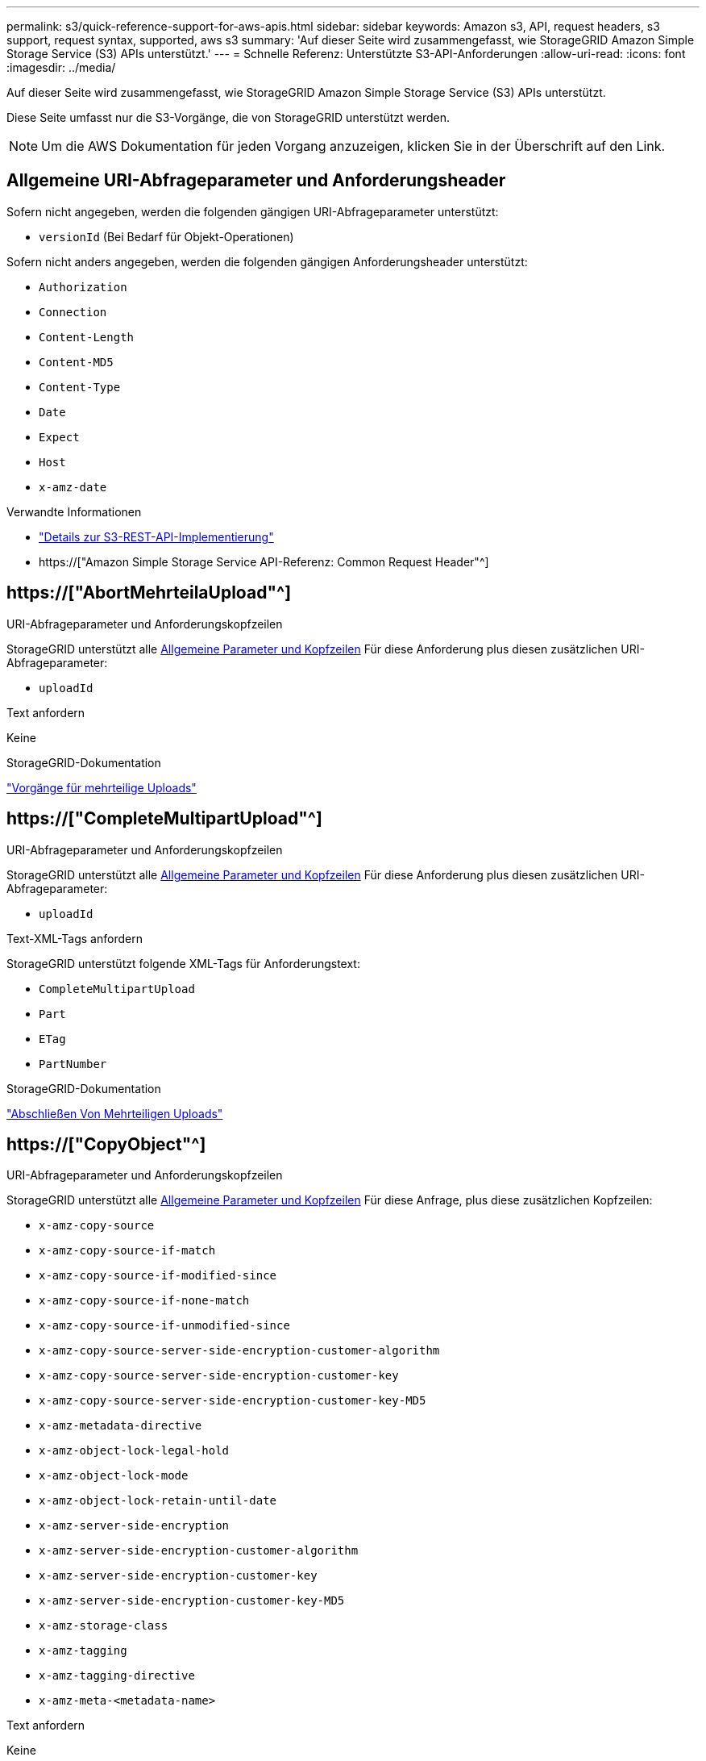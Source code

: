 ---
permalink: s3/quick-reference-support-for-aws-apis.html 
sidebar: sidebar 
keywords: Amazon s3, API, request headers, s3 support, request syntax, supported, aws s3 
summary: 'Auf dieser Seite wird zusammengefasst, wie StorageGRID Amazon Simple Storage Service (S3) APIs unterstützt.' 
---
= Schnelle Referenz: Unterstützte S3-API-Anforderungen
:allow-uri-read: 
:icons: font
:imagesdir: ../media/


[role="lead"]
Auf dieser Seite wird zusammengefasst, wie StorageGRID Amazon Simple Storage Service (S3) APIs unterstützt.

Diese Seite umfasst nur die S3-Vorgänge, die von StorageGRID unterstützt werden.


NOTE: Um die AWS Dokumentation für jeden Vorgang anzuzeigen, klicken Sie in der Überschrift auf den Link.



== Allgemeine URI-Abfrageparameter und Anforderungsheader

Sofern nicht angegeben, werden die folgenden gängigen URI-Abfrageparameter unterstützt:

* `versionId` (Bei Bedarf für Objekt-Operationen)


Sofern nicht anders angegeben, werden die folgenden gängigen Anforderungsheader unterstützt:

* `Authorization`
* `Connection`
* `Content-Length`
* `Content-MD5`
* `Content-Type`
* `Date`
* `Expect`
* `Host`
* `x-amz-date`


.Verwandte Informationen
* link:../s3/s3-rest-api-supported-operations-and-limitations.html["Details zur S3-REST-API-Implementierung"]
* https://["Amazon Simple Storage Service API-Referenz: Common Request Header"^]




== https://["AbortMehrteilaUpload"^]

.URI-Abfrageparameter und Anforderungskopfzeilen
StorageGRID unterstützt alle <<common-params,Allgemeine Parameter und Kopfzeilen>> Für diese Anforderung plus diesen zusätzlichen URI-Abfrageparameter:

* `uploadId`


.Text anfordern
Keine

.StorageGRID-Dokumentation
link:operations-for-multipart-uploads.html["Vorgänge für mehrteilige Uploads"]



== https://["CompleteMultipartUpload"^]

.URI-Abfrageparameter und Anforderungskopfzeilen
StorageGRID unterstützt alle <<common-params,Allgemeine Parameter und Kopfzeilen>> Für diese Anforderung plus diesen zusätzlichen URI-Abfrageparameter:

* `uploadId`


.Text-XML-Tags anfordern
StorageGRID unterstützt folgende XML-Tags für Anforderungstext:

* `CompleteMultipartUpload`
* `Part`
* `ETag`
* `PartNumber`


.StorageGRID-Dokumentation
link:complete-multipart-upload.html["Abschließen Von Mehrteiligen Uploads"]



== https://["CopyObject"^]

.URI-Abfrageparameter und Anforderungskopfzeilen
StorageGRID unterstützt alle <<common-params,Allgemeine Parameter und Kopfzeilen>> Für diese Anfrage, plus diese zusätzlichen Kopfzeilen:

* `x-amz-copy-source`
* `x-amz-copy-source-if-match`
* `x-amz-copy-source-if-modified-since`
* `x-amz-copy-source-if-none-match`
* `x-amz-copy-source-if-unmodified-since`
* `x-amz-copy-source-server-side-encryption-customer-algorithm`
* `x-amz-copy-source-server-side-encryption-customer-key`
* `x-amz-copy-source-server-side-encryption-customer-key-MD5`
* `x-amz-metadata-directive`
* `x-amz-object-lock-legal-hold`
* `x-amz-object-lock-mode`
* `x-amz-object-lock-retain-until-date`
* `x-amz-server-side-encryption`
* `x-amz-server-side-encryption-customer-algorithm`
* `x-amz-server-side-encryption-customer-key`
* `x-amz-server-side-encryption-customer-key-MD5`
* `x-amz-storage-class`
* `x-amz-tagging`
* `x-amz-tagging-directive`
* `x-amz-meta-<metadata-name>`


.Text anfordern
Keine

.StorageGRID-Dokumentation
link:put-object-copy.html["PUT Objektkopie"]



== https://["CreateBucket"^]

.URI-Abfrageparameter und Anforderungskopfzeilen
StorageGRID unterstützt alle <<common-params,Allgemeine Parameter und Kopfzeilen>> Für diese Anfrage, plus diese zusätzlichen Kopfzeilen:

* `x-amz-bucket-object-lock-enabled`


.Text anfordern
StorageGRID unterstützt alle Parameter des Abforderungskörpers, die zum Zeitpunkt der Implementierung von der Amazon S3 REST-API definiert wurden.

.StorageGRID-Dokumentation
link:operations-on-buckets.html["Operationen auf Buckets"]



== https://["CreateMultipartUpload"^]

.URI-Abfrageparameter und Anforderungskopfzeilen
StorageGRID unterstützt alle <<common-params,Allgemeine Parameter und Kopfzeilen>> Für diese Anfrage, plus diese zusätzlichen Kopfzeilen:

* `Cache-Control`
* `Content-Disposition`
* `Content-Encoding`
* `Content-Language`
* `Expires`
* `x-amz-server-side-encryption`
* `x-amz-storage-class`
* `x-amz-server-side-encryption-customer-algorithm`
* `x-amz-server-side-encryption-customer-key`
* `x-amz-server-side-encryption-customer-key-MD5`
* `x-amz-tagging`
* `x-amz-object-lock-mode`
* `x-amz-object-lock-retain-until-date`
* `x-amz-object-lock-legal-hold`
* `x-amz-meta-<metadata-name>`


.Text anfordern
Keine

.StorageGRID-Dokumentation
link:initiate-multipart-upload.html["Initiieren Von Mehrteiligen Uploads"]



== https://["DeleteBucket"^]

.URI-Abfrageparameter und Anforderungskopfzeilen
StorageGRID unterstützt alle <<common-params,Allgemeine Parameter und Kopfzeilen>> Für diese Anfrage.

.StorageGRID-Dokumentation
link:operations-on-buckets.html["Operationen auf Buckets"]



== https://["DeleteBucketCors"^]

.URI-Abfrageparameter und Anforderungskopfzeilen
StorageGRID unterstützt alle <<common-params,Allgemeine Parameter und Kopfzeilen>> Für diese Anfrage.

.Text anfordern
Keine

.StorageGRID-Dokumentation
link:operations-on-buckets.html["Operationen auf Buckets"]



== https://["DeleteBucketEncryption"^]

.URI-Abfrageparameter und Anforderungskopfzeilen
StorageGRID unterstützt alle <<common-params,Allgemeine Parameter und Kopfzeilen>> Für diese Anfrage.

.Text anfordern
Keine

.StorageGRID-Dokumentation
link:operations-on-buckets.html["Operationen auf Buckets"]



== https://["DeleteBucketLifecycle"^]

.URI-Abfrageparameter und Anforderungskopfzeilen
StorageGRID unterstützt alle <<common-params,Allgemeine Parameter und Kopfzeilen>> Für diese Anfrage.

.Text anfordern
Keine

.StorageGRID-Dokumentation
* link:operations-on-buckets.html["Operationen auf Buckets"]
* link:create-s3-lifecycle-configuration.html["S3-Lebenszykluskonfiguration erstellen"]




== https://["DeleteBucketRichtlinien"^]

.URI-Abfrageparameter und Anforderungskopfzeilen
StorageGRID unterstützt alle <<common-params,Allgemeine Parameter und Kopfzeilen>> Für diese Anfrage.

.Text anfordern
Keine

.StorageGRID-Dokumentation
link:operations-on-buckets.html["Operationen auf Buckets"]



== https://["DeleteBucketReplication"^]

.URI-Abfrageparameter und Anforderungskopfzeilen
StorageGRID unterstützt alle <<common-params,Allgemeine Parameter und Kopfzeilen>> Für diese Anfrage.

.Text anfordern
Keine

.StorageGRID-Dokumentation
link:operations-on-buckets.html["Operationen auf Buckets"]



== https://["DeleteBucketTagging"^]

.URI-Abfrageparameter und Anforderungskopfzeilen
StorageGRID unterstützt alle <<common-params,Allgemeine Parameter und Kopfzeilen>> Für diese Anfrage.

.Text anfordern
Keine

.StorageGRID-Dokumentation
link:operations-on-buckets.html["Operationen auf Buckets"]



== https://["DeleteObject"^]

.URI-Abfrageparameter und Anforderungskopfzeilen
StorageGRID unterstützt alle <<common-params,Allgemeine Parameter und Kopfzeilen>> Für diese Anforderung plus diesen zusätzlichen Anforderungsheader:

* `x-amz-bypass-governance-retention`


.Text anfordern
Keine

.StorageGRID-Dokumentation
link:operations-on-objects.html["Operationen für Objekte"]



== https://["Objekte deObjekteObjekte"^]

.URI-Abfrageparameter und Anforderungskopfzeilen
StorageGRID unterstützt alle <<common-params,Allgemeine Parameter und Kopfzeilen>> Für diese Anforderung plus diesen zusätzlichen Anforderungsheader:

* `x-amz-bypass-governance-retention`


.Text anfordern
StorageGRID unterstützt alle Parameter des Abforderungskörpers, die zum Zeitpunkt der Implementierung von der Amazon S3 REST-API definiert wurden.

.StorageGRID-Dokumentation
link:operations-on-objects.html["Operationen für Objekte"] (DELETE mehrere Objekte)



== https://["DeleteObjectTagging"^]

StorageGRID unterstützt alle <<common-params,Allgemeine Parameter und Kopfzeilen>> Für diese Anfrage.

.Text anfordern
Keine

.StorageGRID-Dokumentation
link:operations-on-objects.html["Operationen für Objekte"]



== https://["GetBucketAcl"^]

.URI-Abfrageparameter und Anforderungskopfzeilen
StorageGRID unterstützt alle <<common-params,Allgemeine Parameter und Kopfzeilen>> Für diese Anfrage.

.Text anfordern
Keine

.StorageGRID-Dokumentation
link:operations-on-buckets.html["Operationen auf Buckets"]



== https://["GetBucketCors"^]

.URI-Abfrageparameter und Anforderungskopfzeilen
StorageGRID unterstützt alle <<common-params,Allgemeine Parameter und Kopfzeilen>> Für diese Anfrage.

.Text anfordern
Keine

.StorageGRID-Dokumentation
link:operations-on-buckets.html["Operationen auf Buckets"]



== https://["GetBucketEncryption"^]

.URI-Abfrageparameter und Anforderungskopfzeilen
StorageGRID unterstützt alle <<common-params,Allgemeine Parameter und Kopfzeilen>> Für diese Anfrage.

.Text anfordern
Keine

.StorageGRID-Dokumentation
link:operations-on-buckets.html["Operationen auf Buckets"]



== https://["GetBucketLifecycleKonfiguration"^]

.URI-Abfrageparameter und Anforderungskopfzeilen
StorageGRID unterstützt alle <<common-params,Allgemeine Parameter und Kopfzeilen>> Für diese Anfrage.

.Text anfordern
Keine

.StorageGRID-Dokumentation
* link:operations-on-buckets.html["Operationen auf Buckets"] (BUCKET-Lebenszyklus ABRUFEN)
* link:create-s3-lifecycle-configuration.html["S3-Lebenszykluskonfiguration erstellen"]




== https://["GetBucketLocation"^]

.URI-Abfrageparameter und Anforderungskopfzeilen
StorageGRID unterstützt alle <<common-params,Allgemeine Parameter und Kopfzeilen>> Für diese Anfrage.

.Text anfordern
Keine

.StorageGRID-Dokumentation
link:operations-on-buckets.html["Operationen auf Buckets"]



== https://["GetBucketNotificationConfiguration"^]

.URI-Abfrageparameter und Anforderungskopfzeilen
StorageGRID unterstützt alle <<common-params,Allgemeine Parameter und Kopfzeilen>> Für diese Anfrage.

.Text anfordern
Keine

.StorageGRID-Dokumentation
link:operations-on-buckets.html["Operationen auf Buckets"] (Bucket-Benachrichtigung ABRUFEN)



== https://["GetBucketPolicy"^]

.URI-Abfrageparameter und Anforderungskopfzeilen
StorageGRID unterstützt alle <<common-params,Allgemeine Parameter und Kopfzeilen>> Für diese Anfrage.

.Text anfordern
Keine

.StorageGRID-Dokumentation
link:operations-on-buckets.html["Operationen auf Buckets"]



== https://["GetBucketReplication"^]

.URI-Abfrageparameter und Anforderungskopfzeilen
StorageGRID unterstützt alle <<common-params,Allgemeine Parameter und Kopfzeilen>> Für diese Anfrage.

.Text anfordern
Keine

.StorageGRID-Dokumentation
link:operations-on-buckets.html["Operationen auf Buckets"]



== https://["GetBucketTagging"^]

.URI-Abfrageparameter und Anforderungskopfzeilen
StorageGRID unterstützt alle <<common-params,Allgemeine Parameter und Kopfzeilen>> Für diese Anfrage.

.Text anfordern
Keine

.StorageGRID-Dokumentation
link:operations-on-buckets.html["Operationen auf Buckets"]



== https://["GetBucketVersioning"^]

.URI-Abfrageparameter und Anforderungskopfzeilen
StorageGRID unterstützt alle <<common-params,Allgemeine Parameter und Kopfzeilen>> Für diese Anfrage.

.Text anfordern
Keine

.StorageGRID-Dokumentation
link:operations-on-buckets.html["Operationen auf Buckets"]



== https://["GetObject"^]

.URI-Abfrageparameter und Anforderungskopfzeilen
StorageGRID unterstützt alle <<common-params,Allgemeine Parameter und Kopfzeilen>> Für diese Anforderung plus die folgenden zusätzlichen URI-Abfrageparameter:

* `partNumber`
* `response-cache-control`
* `response-content-disposition`
* `response-content-encoding`
* `response-content-language`
* `response-content-type`
* `response-expires`


Und diese zusätzlichen Anforderungsheader:

* `Range`
* `x-amz-server-side-encryption-customer-algorithm`
* `x-amz-server-side-encryption-customer-key`
* `x-amz-server-side-encryption-customer-key-MD5`
* `If-Match`
* `If-Modified-Since`
* `If-None-Match`
* `If-Unmodified-Since`


.Text anfordern
Keine

.StorageGRID-Dokumentation
link:get-object.html["GET Objekt"]



== https://["GetObjectAcl"^]

.URI-Abfrageparameter und Anforderungskopfzeilen
StorageGRID unterstützt alle <<common-params,Allgemeine Parameter und Kopfzeilen>> Für diese Anfrage.

.Text anfordern
Keine

.StorageGRID-Dokumentation
link:operations-on-objects.html["Operationen für Objekte"]



== https://["GetObjectLegalHold"^]

.URI-Abfrageparameter und Anforderungskopfzeilen
StorageGRID unterstützt alle <<common-params,Allgemeine Parameter und Kopfzeilen>> Für diese Anfrage.

.Text anfordern
Keine

.StorageGRID-Dokumentation
link:../s3/use-s3-api-for-s3-object-lock.html["Konfigurieren Sie die S3-Objektsperre über die S3-REST-API"]



== https://["GetObjectLockConfiguration"^]

.URI-Abfrageparameter und Anforderungskopfzeilen
StorageGRID unterstützt alle <<common-params,Allgemeine Parameter und Kopfzeilen>> Für diese Anfrage.

.Text anfordern
Keine

.StorageGRID-Dokumentation
link:../s3/use-s3-api-for-s3-object-lock.html["Konfigurieren Sie die S3-Objektsperre über die S3-REST-API"]



== https://["GetObjectRetention"^]

.URI-Abfrageparameter und Anforderungskopfzeilen
StorageGRID unterstützt alle <<common-params,Allgemeine Parameter und Kopfzeilen>> Für diese Anfrage.

.Text anfordern
Keine

.StorageGRID-Dokumentation
link:../s3/use-s3-api-for-s3-object-lock.html["Konfigurieren Sie die S3-Objektsperre über die S3-REST-API"]



== https://["GetObjectTagging"^]

.URI-Abfrageparameter und Anforderungskopfzeilen
StorageGRID unterstützt alle <<common-params,Allgemeine Parameter und Kopfzeilen>> Für diese Anfrage.

.Text anfordern
Keine

.StorageGRID-Dokumentation
link:operations-on-objects.html["Operationen für Objekte"]



== https://["HeadBucket"^]

.URI-Abfrageparameter und Anforderungskopfzeilen
StorageGRID unterstützt alle <<common-params,Allgemeine Parameter und Kopfzeilen>> Für diese Anfrage.

.Text anfordern
Keine

.StorageGRID-Dokumentation
link:operations-on-buckets.html["Operationen auf Buckets"]



== https://["HeadObject"^]

.URI-Abfrageparameter und Anforderungskopfzeilen
StorageGRID unterstützt alle <<common-params,Allgemeine Parameter und Kopfzeilen>> Für diese Anfrage, plus diese zusätzlichen Kopfzeilen:

* `x-amz-server-side-encryption-customer-algorithm`
* `x-amz-server-side-encryption-customer-key`
* `x-amz-server-side-encryption-customer-key-MD5`
* `If-Match`
* `If-Modified-Since`
* `If-None-Match`
* `If-Unmodified-Since`
* `Range`


.Text anfordern
Keine

.StorageGRID-Dokumentation
link:head-object.html["HEAD Objekt"]



== https://["ListBuchs"^]

.URI-Abfrageparameter und Anforderungskopfzeilen
StorageGRID unterstützt alle <<common-params,Allgemeine Parameter und Kopfzeilen>> Für diese Anfrage.

.Text anfordern
Keine

.StorageGRID-Dokumentation
link:operations-on-the-service.html["Operationen im Dienst > SERVICE ABRUFEN"]



== https://["ListMultipartUploads"^]

.URI-Abfrageparameter und Anforderungskopfzeilen
StorageGRID unterstützt alle <<common-params,Allgemeine Parameter und Kopfzeilen>> Für diese Anforderung plus die folgenden zusätzlichen Parameter:

* `delimiter`
* `encoding-type`
* `key-marker`
* `max-uploads`
* `prefix`
* `upload-id-marker`


.Text anfordern
Keine

.StorageGRID-Dokumentation
link:list-multipart-uploads.html["Mehrteilige Uploads Auflisten"]



== https://["ListObjekte"^]

.URI-Abfrageparameter und Anforderungskopfzeilen
StorageGRID unterstützt alle <<common-params,Allgemeine Parameter und Kopfzeilen>> Für diese Anforderung plus die folgenden zusätzlichen Parameter:

* `delimiter`
* `encoding-type`
* `marker`
* `max-keys`
* `prefix`


.Text anfordern
Keine

.StorageGRID-Dokumentation
link:operations-on-buckets.html["Operationen auf Buckets"] (BUCKET ABRUFEN)



== https://["ListObjekteV2"^]

.URI-Abfrageparameter und Anforderungskopfzeilen
StorageGRID unterstützt alle <<common-params,Allgemeine Parameter und Kopfzeilen>> Für diese Anforderung plus die folgenden zusätzlichen Parameter:

* `continuation-token`
* `delimiter`
* `encoding-type`
* `fetch-owner`
* `max-keys`
* `prefix`
* `start-after`


.Text anfordern
Keine

.StorageGRID-Dokumentation
link:operations-on-buckets.html["Operationen auf Buckets"] (BUCKET ABRUFEN)



== https://["ListObjectVersions"^]

.URI-Abfrageparameter und Anforderungskopfzeilen
StorageGRID unterstützt alle <<common-params,Allgemeine Parameter und Kopfzeilen>> Für diese Anforderung plus die folgenden zusätzlichen Parameter:

* `delimiter`
* `encoding-type`
* `key-marker`
* `max-keys`
* `prefix`
* `version-id-marker`


.Text anfordern
Keine

.StorageGRID-Dokumentation
link:operations-on-buckets.html["Operationen auf Buckets"] (GET Bucket-Objektversionen)



== https://["ListenTeile"^]

.URI-Abfrageparameter und Anforderungskopfzeilen
StorageGRID unterstützt alle <<common-params,Allgemeine Parameter und Kopfzeilen>> Für diese Anforderung plus die folgenden zusätzlichen Parameter:

* `max-parts`
* `part-number-marker`
* `uploadId`


.Text anfordern
Keine

.StorageGRID-Dokumentation
link:list-multipart-uploads.html["Mehrteilige Uploads Auflisten"]



== https://["PutBucketCors"^]

.URI-Abfrageparameter und Anforderungskopfzeilen
StorageGRID unterstützt alle <<common-params,Allgemeine Parameter und Kopfzeilen>> Für diese Anfrage.

.Text anfordern
StorageGRID unterstützt alle Parameter des Abforderungskörpers, die zum Zeitpunkt der Implementierung von der Amazon S3 REST-API definiert wurden.

.StorageGRID-Dokumentation
link:operations-on-buckets.html["Operationen auf Buckets"]



== https://["PutBucketEncryption"^]

.URI-Abfrageparameter und Anforderungskopfzeilen
StorageGRID unterstützt alle <<common-params,Allgemeine Parameter und Kopfzeilen>> Für diese Anfrage.

.Text-XML-Tags anfordern
StorageGRID unterstützt folgende XML-Tags für Anforderungstext:

* `ServerSideEncryptionConfiguration`
* `Rule`
* `ApplyServerSideEncryptionByDefault`
* `SSEAlgorithm`


.StorageGRID-Dokumentation
link:operations-on-buckets.html["Operationen auf Buckets"]



== https://["PutBucketLifecycleKonfiguration"^]

.URI-Abfrageparameter und Anforderungskopfzeilen
StorageGRID unterstützt alle <<common-params,Allgemeine Parameter und Kopfzeilen>> Für diese Anfrage.

.Text-XML-Tags anfordern
StorageGRID unterstützt folgende XML-Tags für Anforderungstext:

* `NewerNoncurrentVersions`
* `LifecycleConfiguration`
* `Rule`
* `Expiration`
* `Days`
* `Filter`
* `And`
* `Prefix`
* `Tag`
* `Key`
* `Value`
* `Prefix`
* `Tag`
* `Key`
* `Value`
* `ID`
* `NoncurrentVersionExpiration`
* `NoncurrentDays`
* `Prefix`
* `Status`


.StorageGRID-Dokumentation
* link:operations-on-buckets.html["Operationen auf Buckets"] (PUT-Bucket-Lebenszyklus)
* link:create-s3-lifecycle-configuration.html["S3-Lebenszykluskonfiguration erstellen"]




== https://["PutBucketNotificationKonfiguration"^]

.URI-Abfrageparameter und Anforderungskopfzeilen
StorageGRID unterstützt alle <<common-params,Allgemeine Parameter und Kopfzeilen>> Für diese Anfrage.

.Text-XML-Tags anfordern
StorageGRID unterstützt folgende XML-Tags für Anforderungstext:

* `Prefix`
* `Suffix`
* `NotificationConfiguration`
* `TopicConfiguration`
* `Event`
* `Filter`
* `S3Key`
* `FilterRule`
* `Name`
* `Value`
* `Id`
* `Topic`


.StorageGRID-Dokumentation
link:operations-on-buckets.html["Operationen auf Buckets"] (PUT Bucket-Benachrichtigung)



== https://["PutBucketPolicy"^]

.URI-Abfrageparameter und Anforderungskopfzeilen
StorageGRID unterstützt alle <<common-params,Allgemeine Parameter und Kopfzeilen>> Für diese Anfrage.

.Text anfordern
Weitere Informationen zu den unterstützten JSON-Textfeldern finden Sie unterlink:bucket-and-group-access-policies.html["Verwendung von Bucket- und Gruppenzugriffsrichtlinien"].



== https://["PutBucketReplication"^]

.URI-Abfrageparameter und Anforderungskopfzeilen
StorageGRID unterstützt alle <<common-params,Allgemeine Parameter und Kopfzeilen>> Für diese Anfrage.

.Text-XML-Tags anfordern
* `ReplicationConfiguration`
* `Status`
* `Prefix`
* `Destination`
* `Bucket`
* `StorageClass`
* `Rule`


.StorageGRID-Dokumentation
link:operations-on-buckets.html["Operationen auf Buckets"]



== https://["PutBucketTagging"^]

.URI-Abfrageparameter und Anforderungskopfzeilen
StorageGRID unterstützt alle <<common-params,Allgemeine Parameter und Kopfzeilen>> Für diese Anfrage.

.Text anfordern
StorageGRID unterstützt alle Parameter des Abforderungskörpers, die zum Zeitpunkt der Implementierung von der Amazon S3 REST-API definiert wurden.

.StorageGRID-Dokumentation
link:operations-on-buckets.html["Operationen auf Buckets"]



== https://["PutBucketVersioning"^]

.URI-Abfrageparameter und Anforderungskopfzeilen
StorageGRID unterstützt alle <<common-params,Allgemeine Parameter und Kopfzeilen>> Für diese Anfrage.

.Body-Parameter anfordern
StorageGRID unterstützt die folgenden Parameter des Anfragenkörpers:

* `VersioningConfiguration`
* `Status`


.StorageGRID-Dokumentation
link:operations-on-buckets.html["Operationen auf Buckets"]



== https://["PutObject"^]

.URI-Abfrageparameter und Anforderungskopfzeilen
StorageGRID unterstützt alle <<common-params,Allgemeine Parameter und Kopfzeilen>> Für diese Anfrage, plus diese zusätzlichen Kopfzeilen:

* `Cache-Control`
* `Content-Disposition`
* `Content-Encoding`
* `Content-Language`
* `x-amz-server-side-encryption`
* `x-amz-storage-class`
* `x-amz-server-side-encryption-customer-algorithm`
* `x-amz-server-side-encryption-customer-key`
* `x-amz-server-side-encryption-customer-key-MD5`
* `x-amz-tagging`
* `x-amz-object-lock-mode`
* `x-amz-object-lock-retain-until-date`
* `x-amz-object-lock-legal-hold`
* `x-amz-meta-<metadata-name>`


.Text anfordern
* Binäre Daten des Objekts


.StorageGRID-Dokumentation
link:put-object.html["PUT Objekt"]



== https://["PutObjectLegalHold"^]

.URI-Abfrageparameter und Anforderungskopfzeilen
StorageGRID unterstützt alle <<common-params,Allgemeine Parameter und Kopfzeilen>> Für diese Anfrage.

.Text anfordern
StorageGRID unterstützt alle Parameter des Abforderungskörpers, die zum Zeitpunkt der Implementierung von der Amazon S3 REST-API definiert wurden.

.StorageGRID-Dokumentation
link:use-s3-api-for-s3-object-lock.html["Konfigurieren Sie die S3-Objektsperre über die S3-REST-API"]



== https://["PutObjectLockKonfiguration"^]

.URI-Abfrageparameter und Anforderungskopfzeilen
StorageGRID unterstützt alle <<common-params,Allgemeine Parameter und Kopfzeilen>> Für diese Anfrage.

.Text anfordern
StorageGRID unterstützt alle Parameter des Abforderungskörpers, die zum Zeitpunkt der Implementierung von der Amazon S3 REST-API definiert wurden.

.StorageGRID-Dokumentation
link:use-s3-api-for-s3-object-lock.html["Konfigurieren Sie die S3-Objektsperre über die S3-REST-API"]



== https://["PutObjectRetention"^]

.URI-Abfrageparameter und Anforderungskopfzeilen
StorageGRID unterstützt alle <<common-params,Allgemeine Parameter und Kopfzeilen>> Für diese Anfrage, plus diese zusätzliche Kopfzeile:

* `x-amz-bypass-governance-retention`


.Text anfordern
StorageGRID unterstützt alle Parameter des Abforderungskörpers, die zum Zeitpunkt der Implementierung von der Amazon S3 REST-API definiert wurden.

.StorageGRID-Dokumentation
link:use-s3-api-for-s3-object-lock.html["Konfigurieren Sie die S3-Objektsperre über die S3-REST-API"]



== https://["PutObjectTagging"^]

.URI-Abfrageparameter und Anforderungskopfzeilen
StorageGRID unterstützt alle <<common-params,Allgemeine Parameter und Kopfzeilen>> Für diese Anfrage.

.Text anfordern
StorageGRID unterstützt alle Parameter des Abforderungskörpers, die zum Zeitpunkt der Implementierung von der Amazon S3 REST-API definiert wurden.

.StorageGRID-Dokumentation
link:operations-on-objects.html["Operationen für Objekte"]



== https://["SelektierObjectContent"^]

.URI-Abfrageparameter und Anforderungskopfzeilen
StorageGRID unterstützt alle <<common-params,Allgemeine Parameter und Kopfzeilen>> Für diese Anfrage.

.Text anfordern
Weitere Informationen zu den unterstützten Textfeldern finden Sie in den folgenden Informationen:

* link:use-s3-select.html["Verwenden Sie S3 Select"]
* link:select-object-content.html["Wählen Sie Objektinhalt Aus"]




== https://["UploadTeil"^]

.URI-Abfrageparameter und Anforderungskopfzeilen
StorageGRID unterstützt alle <<common-params,Allgemeine Parameter und Kopfzeilen>> Für diese Anforderung plus die folgenden zusätzlichen URI-Abfrageparameter:

* `partNumber`
* `uploadId`


Und diese zusätzlichen Anforderungsheader:

* `x-amz-server-side-encryption-customer-algorithm`
* `x-amz-server-side-encryption-customer-key`
* `x-amz-server-side-encryption-customer-key-MD5`


.Text anfordern
* Binäre Daten des Teils


.StorageGRID-Dokumentation
link:upload-part.html["Hochladen Von Teilen"]



== https://["UploadPartCopy"^]

.URI-Abfrageparameter und Anforderungskopfzeilen
StorageGRID unterstützt alle <<common-params,Allgemeine Parameter und Kopfzeilen>> Für diese Anforderung plus die folgenden zusätzlichen URI-Abfrageparameter:

* `partNumber`
* `uploadId`


Und diese zusätzlichen Anforderungsheader:

* `x-amz-copy-source`
* `x-amz-copy-source-if-match`
* `x-amz-copy-source-if-modified-since`
* `x-amz-copy-source-if-none-match`
* `x-amz-copy-source-if-unmodified-since`
* `x-amz-copy-source-range`
* `x-amz-server-side-encryption-customer-algorithm`
* `x-amz-server-side-encryption-customer-key`
* `x-amz-server-side-encryption-customer-key-MD5`
* `x-amz-copy-source-server-side-encryption-customer-algorithm`
* `x-amz-copy-source-server-side-encryption-customer-key`
* `x-amz-copy-source-server-side-encryption-customer-key-MD5`


.Text anfordern
Keine

.StorageGRID-Dokumentation
link:upload-part-copy.html["Hochladen Von Teilen - Kopieren"]

